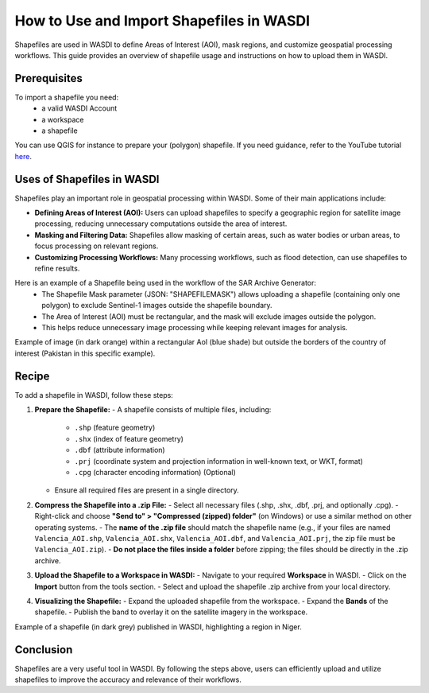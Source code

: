 .. _how_to_use_shapefiles:

#########################################
How to Use and Import Shapefiles in WASDI
#########################################

Shapefiles are used in WASDI to define Areas of Interest (AOI), mask regions, and customize geospatial processing workflows. This guide provides an overview of shapefile usage and instructions on how to upload them in WASDI.

Prerequisites
===========================

To import a shapefile you need:
 - a valid WASDI Account
 - a workspace
 - a shapefile

You can use QGIS for instance to prepare your (polygon) shapefile. If you need guidance, refer to the YouTube tutorial `here <https://www.youtube.com/watch?v=knD2S89FV04>`_.


Uses of Shapefiles in WASDI
===========================
Shapefiles play an important role in geospatial processing within WASDI. Some of their main applications include:

- **Defining Areas of Interest (AOI):** Users can upload shapefiles to specify a geographic region for satellite image processing, reducing unnecessary computations outside the area of interest.
- **Masking and Filtering Data:** Shapefiles allow masking of certain areas, such as water bodies or urban areas, to focus processing on relevant regions.
- **Customizing Processing Workflows:** Many processing workflows, such as flood detection, can use shapefiles to refine results.


Here is an example of a Shapefile being used in the workflow of the SAR Archive Generator:
    - The Shapefile Mask parameter (JSON: "SHAPEFILEMASK") allows uploading a shapefile (containing only one polygon) to exclude Sentinel-1 images outside the shapefile boundary.
    - The Area of Interest (AOI) must be rectangular, and the mask will exclude images outside the polygon.
    - This helps reduce unnecessary image processing while keeping relevant images for analysis.

.. image:: ../_static/cookbook/example_AOI_shp.png

Example of image (in dark orange) within a rectangular AoI (blue shade) but outside the borders of the country of interest (Pakistan in this specific example).


Recipe
=============================
To add a shapefile in WASDI, follow these steps:

1. **Prepare the Shapefile:**
   - A shapefile consists of multiple files, including:
     - ``.shp`` (feature geometry)
     - ``.shx`` (index of feature geometry)
     - ``.dbf`` (attribute information)
     - ``.prj`` (coordinate system and projection information in well-known text, or WKT, format)
     - ``.cpg`` (character encoding information) (Optional)
   - Ensure all required files are present in a single directory.

2. **Compress the Shapefile into a .zip File:**
   - Select all necessary files (.shp, .shx, .dbf, .prj, and optionally .cpg).
   - Right-click and choose **"Send to" > "Compressed (zipped) folder"** (on Windows) or use a similar method on other operating systems.
   - The **name of the .zip file** should match the shapefile name (e.g., if your files are named ``Valencia_AOI.shp``, ``Valencia_AOI.shx``, ``Valencia_AOI.dbf``, and ``Valencia_AOI.prj``, the zip file must be ``Valencia_AOI.zip``).
   - **Do not place the files inside a folder** before zipping; the files should be directly in the .zip archive.

3. **Upload the Shapefile to a Workspace in WASDI:**
   - Navigate to your required **Workspace** in WASDI.
   - Click on the **Import** button from the tools section.
   - Select and upload the shapefile .zip archive from your local directory.

4. **Visualizing the Shapefile:**
   - Expand the uploaded shapefile from the workspace.
   - Expand the **Bands** of the shapefile.
   - Publish the band to overlay it on the satellite imagery in the workspace.


.. image:: ../_static/cookbook/example_Tillaberi_shp.png

Example of a shapefile (in dark grey) published in WASDI, highlighting a region in Niger.


Conclusion
==========
Shapefiles are a very useful tool in WASDI. By following the steps above, users can efficiently upload and utilize shapefiles to improve the accuracy and relevance of their workflows.

